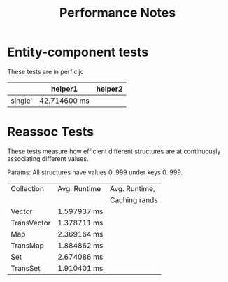 #+TITLE: Performance Notes


* Entity-component tests
  These tests are in perf.cljc

  |         | helper1      | helper2 |
  |---------+--------------+---------|
  | single' | 42.714600 ms |         |

* Reassoc Tests
  
  These tests measure how efficient different structures are at
  continuously associating different values.

  Params: All structures have values 0..999 under keys 0..999.
  
  | Collection  | Avg. Runtime | Avg. Runtime, |
  |             |              | Caching rands |
  |-------------+--------------+---------------|
  | Vector      | 1.597937 ms  |               |
  | TransVector | 1.378711 ms  |               |
  | Map         | 2.369164 ms  |               |
  | TransMap    | 1.884862 ms  |               |
  | Set         | 2.674086 ms  |               |
  | TransSet    | 1.910401 ms  |               |


